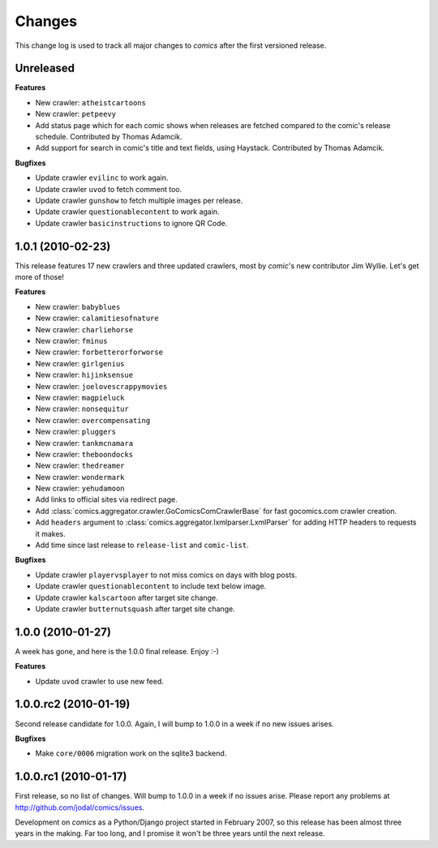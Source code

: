 *******
Changes
*******

This change log is used to track all major changes to *comics* after the first
versioned release.


Unreleased
==========

**Features**

- New crawler: ``atheistcartoons``
- New crawler: ``petpeevy``
- Add status page which for each comic shows when releases are fetched compared
  to the comic's release schedule. Contributed by Thomas Adamcik.
- Add support for search in comic's title and text fields, using Haystack.
  Contributed by Thomas Adamcik.

**Bugfixes**

- Update crawler ``evilinc`` to work again.
- Update crawler ``uvod`` to fetch comment too.
- Update crawler ``gunshow`` to fetch multiple images per release.
- Update crawler ``questionablecontent`` to work again.
- Update crawler ``basicinstructions`` to ignore QR Code.


1.0.1 (2010-02-23)
==================

This release features 17 new crawlers and three updated crawlers, most by
*comic*'s new contributor Jim Wyllie. Let's get more of those!

**Features**

- New crawler: ``babyblues``
- New crawler: ``calamitiesofnature``
- New crawler: ``charliehorse``
- New crawler: ``fminus``
- New crawler: ``forbetterorforworse``
- New crawler: ``girlgenius``
- New crawler: ``hijinksensue``
- New crawler: ``joelovescrappymovies``
- New crawler: ``magpieluck``
- New crawler: ``nonsequitur``
- New crawler: ``overcompensating``
- New crawler: ``pluggers``
- New crawler: ``tankmcnamara``
- New crawler: ``theboondocks``
- New crawler: ``thedreamer``
- New crawler: ``wondermark``
- New crawler: ``yehudamoon``
- Add links to official sites via redirect page.
- Add :class:`comics.aggregator.crawler.GoComicsComCrawlerBase` for fast
  gocomics.com crawler creation.
- Add ``headers`` argument to :class:`comics.aggregator.lxmlparser.LxmlParser`
  for adding HTTP headers to requests it makes.
- Add time since last release to ``release-list`` and ``comic-list``.

**Bugfixes**

- Update crawler ``playervsplayer`` to not miss comics on days with blog posts.
- Update crawler ``questionablecontent`` to include text below image.
- Update crawler ``kalscartoon`` after target site change.
- Update crawler ``butternutsquash`` after target site change.


1.0.0 (2010-01-27)
==================

A week has gone, and here is the 1.0.0 final release. Enjoy :-)

**Features**

- Update ``uvod`` crawler to use new feed.


1.0.0.rc2 (2010-01-19)
======================

Second release candidate for 1.0.0. Again, I will bump to 1.0.0 in a week if no
new issues arises.

**Bugfixes**

- Make ``core/0006`` migration work on the sqlite3 backend.


1.0.0.rc1 (2010-01-17)
======================

First release, so no list of changes. Will bump to 1.0.0 in a week if no issues
arise. Please report any problems at http://github.com/jodal/comics/issues.

Development on *comics* as a Python/Django project started in February 2007, so
this release has been almost three years in the making. Far too long, and I
promise it won't be three years until the next release.
